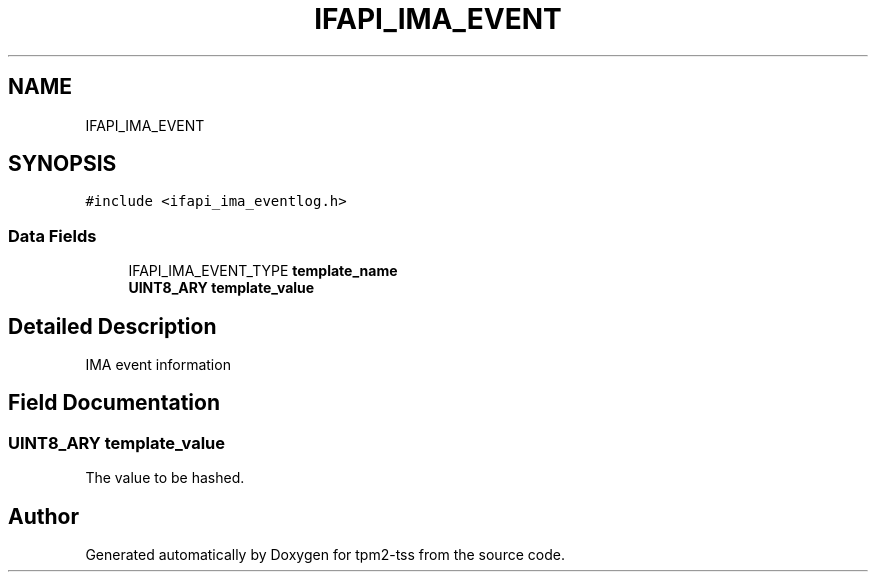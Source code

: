 .TH "IFAPI_IMA_EVENT" 3 "Mon May 15 2023" "Version 4.0.1-44-g8699ab39" "tpm2-tss" \" -*- nroff -*-
.ad l
.nh
.SH NAME
IFAPI_IMA_EVENT
.SH SYNOPSIS
.br
.PP
.PP
\fC#include <ifapi_ima_eventlog\&.h>\fP
.SS "Data Fields"

.in +1c
.ti -1c
.RI "IFAPI_IMA_EVENT_TYPE \fBtemplate_name\fP"
.br
.ti -1c
.RI "\fBUINT8_ARY\fP \fBtemplate_value\fP"
.br
.in -1c
.SH "Detailed Description"
.PP 
IMA event information 
.SH "Field Documentation"
.PP 
.SS "\fBUINT8_ARY\fP template_value"
The value to be hashed\&. 

.SH "Author"
.PP 
Generated automatically by Doxygen for tpm2-tss from the source code\&.
